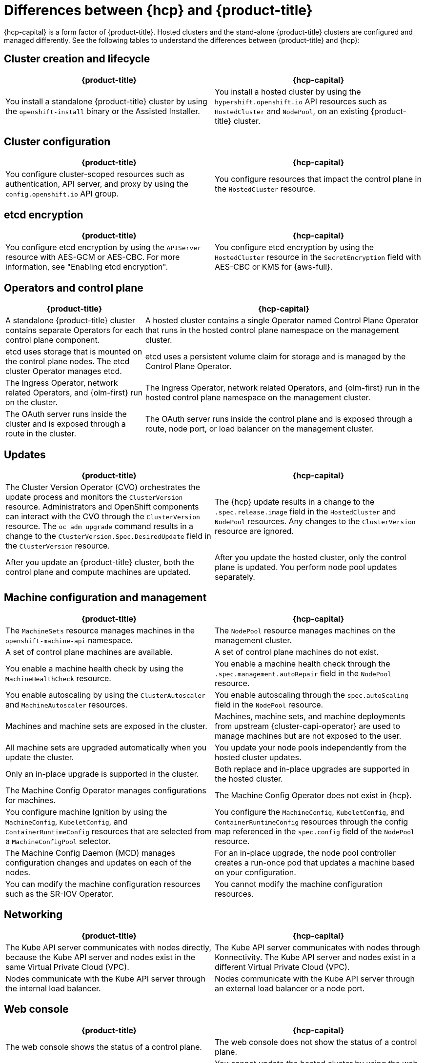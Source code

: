 // Module included in the following assemblies:
//
// * hosted_control_planes/index.adoc

:_mod-docs-content-type: REFERENCE
[id="hcp-ocp-differences_{context}"]
= Differences between {hcp} and {product-title}

{hcp-capital} is a form factor of {product-title}. Hosted clusters and the stand-alone {product-title} clusters are configured and managed differently. See the following tables to understand the differences between {product-title} and {hcp}:


[id="cluster-creation_{context}"]
== Cluster creation and lifecycle

[cols="2a,2a",options="header"]
|===

|{product-title} |{hcp-capital}

|You install a standalone {product-title} cluster by using the `openshift-install` binary or the Assisted Installer.
|You install a hosted cluster by using the `hypershift.openshift.io` API resources such as `HostedCluster` and `NodePool`, on an existing {product-title} cluster.

|===

[id="cluster-configuration_{context}"]
== Cluster configuration

[cols="2a,2a",options="header"]
|===

|{product-title} |{hcp-capital}

|You configure cluster-scoped resources such as authentication, API server, and proxy by using the `config.openshift.io` API group.
|You configure resources that impact the control plane in the `HostedCluster` resource.

|===

[id="etcd-encryption_{context}"]
== etcd encryption

[cols="2a,2a",options="header"]
|===

|{product-title} |{hcp-capital}

|You configure etcd encryption by using the `APIServer` resource with AES-GCM or AES-CBC. For more information, see "Enabling etcd encryption".
|You configure etcd encryption by using the `HostedCluster` resource in the `SecretEncryption` field with AES-CBC or KMS for {aws-full}.

|===

[id="operators-and-control-plane_{context}"]
== Operators and control plane

[cols="2a,4a",options="header"]
|===

|{product-title} |{hcp-capital}

|A standalone {product-title} cluster contains separate Operators for each control plane component.
|A hosted cluster contains a single Operator named Control Plane Operator that runs in the hosted control plane namespace on the management cluster.

|etcd uses storage that is mounted on the control plane nodes. The etcd cluster Operator manages etcd.
|etcd uses a persistent volume claim for storage and is managed by the Control Plane Operator.

|The Ingress Operator, network related Operators, and {olm-first} run on the cluster.
|The Ingress Operator, network related Operators, and {olm-first} run in the hosted control plane namespace on the management cluster.

|The OAuth server runs inside the cluster and is exposed through a route in the cluster.
|The OAuth server runs inside the control plane and is exposed through a route, node port, or load balancer on the management cluster.

|===

[id="upgrades_{context}"]
== Updates

[cols="2a,2a",options="header"]
|===

|{product-title} |{hcp-capital}

|The Cluster Version Operator (CVO) orchestrates the update process and monitors the `ClusterVersion` resource. Administrators and OpenShift components can interact with the CVO through the `ClusterVersion` resource. The `oc adm upgrade` command results in a change to the `ClusterVersion.Spec.DesiredUpdate` field in the `ClusterVersion` resource.
|The {hcp} update results in a change to the `.spec.release.image` field in the `HostedCluster` and `NodePool` resources. Any changes to the `ClusterVersion` resource are ignored.

|After you update an {product-title} cluster, both the control plane and compute machines are updated.
|After you update the hosted cluster, only the control plane is updated. You perform node pool updates separately.

|===

[id="machine-config-manage_{context}"]
== Machine configuration and management

[cols="2a,2a",options="header"]
|===

|{product-title} |{hcp-capital}

|The `MachineSets` resource manages machines in the `openshift-machine-api` namespace.
|The `NodePool` resource manages machines on the management cluster.

|A set of control plane machines are available.
|A set of control plane machines do not exist.

|You enable a machine health check by using the `MachineHealthCheck` resource.
|You enable a machine health check through the `.spec.management.autoRepair` field in the `NodePool` resource.

|You enable autoscaling by using the `ClusterAutoscaler` and `MachineAutoscaler` resources.
|You enable autoscaling through the `spec.autoScaling` field in the `NodePool` resource.

|Machines and machine sets are exposed in the cluster.
|Machines, machine sets, and machine deployments from upstream {cluster-capi-operator} are used to manage machines but are not exposed to the user.

|All machine sets are upgraded automatically when you update the cluster.
|You update your node pools independently from the hosted cluster updates.

|Only an in-place upgrade is supported in the cluster.
|Both replace and in-place upgrades are supported in the hosted cluster.

|The Machine Config Operator manages configurations for machines.
|The Machine Config Operator does not exist in {hcp}.

|You configure machine Ignition by using the `MachineConfig`, `KubeletConfig`, and `ContainerRuntimeConfig` resources that are selected from a `MachineConfigPool` selector.
|You configure the `MachineConfig`, `KubeletConfig`, and `ContainerRuntimeConfig` resources through the config map referenced in the `spec.config` field of the `NodePool` resource.

|The Machine Config Daemon (MCD) manages configuration changes and updates on each of the nodes.
|For an in-place upgrade, the node pool controller creates a run-once pod that updates a machine based on your configuration.

|You can modify the machine configuration resources such as the SR-IOV Operator.
|You cannot modify the machine configuration resources.

|===

[id="netowrking_{context}"]
== Networking

[cols="2a,2a",options="header"]
|===

|{product-title} |{hcp-capital}

|The Kube API server communicates with nodes directly, because the Kube API server and nodes exist in the same Virtual Private Cloud (VPC).
|The Kube API server communicates with nodes through Konnectivity. The Kube API server and nodes exist in a different Virtual Private Cloud (VPC).

|Nodes communicate with the Kube API server through the internal load balancer.
|Nodes communicate with the Kube API server through an external load balancer or a node port.

|===

[id="web-console_{context}"]
== Web console

[cols="2a,2a",options="header"]
|===

|{product-title} |{hcp-capital}

|The web console shows the status of a control plane.
|The web console does not show the status of a control plane.

|You can update your cluster by using the web console.
|You cannot update the hosted cluster by using the web console.

|The web console displays the infrastructure resources such as machines.
|The web console does not display the infrastructure resources.

|You can configure machines through the `MachineConfig` resource by using the web console.
|You cannot configure machines by using the web console.

|===
